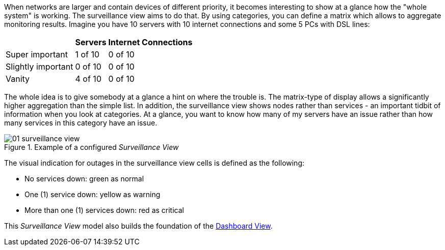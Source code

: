 
// Allow GitHub image rendering
:imagesdir: images

When networks are larger and contain devices of different priority, it becomes interesting to show at a glance how the "whole system" is working.
The surveillance view aims to do that. By using categories, you can define a matrix which allows to aggregate monitoring results.
Imagine you have 10 servers with 10 internet connections and some 5 PCs with DSL lines:

[options="header, autowidth"]
|===
|                    | Servers | Internet Connections
| Super important    | 1 of 10 | 0 of 10
| Slightly important | 0 of 10 | 0 of 10
| Vanity             | 4 of 10 | 0 of 10
|===

The whole idea is to give somebody at a glance a hint on where the trouble is.
The matrix-type of display allows a significantly higher aggregation than the simple list.
In addition, the surveillance view shows nodes rather than services - an important tidbit of information when you look at categories.
At a glance, you want to know how many of my servers have an issue rather than how many services in this category have an issue.

.Example of a configured _Surveillance View_
image::01_surveillance-view.png[]

The visual indication for outages in the surveillance view cells is defined as the following:

* No services down: green as normal
* One (1) service down: yellow as warning
* More than one (1) services down: red as critical

This _Surveillance View_ model also builds the foundation of the <<user-guide-dashboard, Dashboard View>>.
